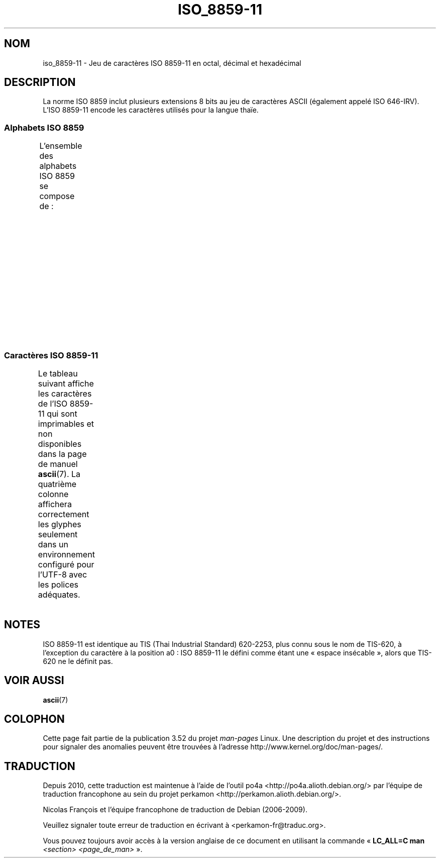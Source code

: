 .\" t -*- coding: UTF-8 -*-
.\" Copyright 2009 Lefteris Dimitroulakis <edimitro at tee.gr>
.\"
.\" %%%LICENSE_START(GPLv2+_DOC_FULL)
.\" This is free documentation; you can redistribute it and/or
.\" modify it under the terms of the GNU General Public License as
.\" published by the Free Software Foundation; either version 2 of
.\" the License, or (at your option) any later version.
.\"
.\" The GNU General Public License's references to "object code"
.\" and "executables" are to be interpreted as the output of any
.\" document formatting or typesetting system, including
.\" intermediate and printed output.
.\"
.\" This manual is distributed in the hope that it will be useful,
.\" but WITHOUT ANY WARRANTY; without even the implied warranty of
.\" MERCHANTABILITY or FITNESS FOR A PARTICULAR PURPOSE.  See the
.\" GNU General Public License for more details.
.\"
.\" You should have received a copy of the GNU General Public
.\" License along with this manual; if not, see
.\" <http://www.gnu.org/licenses/>.
.\" %%%LICENSE_END
.\"
.\"Thanomsub Noppaburana <donga.nb@gmail.com> made valuable suggestions.
.\"
.\"*******************************************************************
.\"
.\" This file was generated with po4a. Translate the source file.
.\"
.\"*******************************************************************
.TH ISO_8859\-11 7 "20 septembre 2010" Linux "Manuel du programmeur Linux"
.SH NOM
iso_8859\-11 \- Jeu de caractères ISO\ 8859\-11 en octal, décimal et hexadécimal
.SH DESCRIPTION
La norme ISO\ 8859 inclut plusieurs extensions 8\ bits au jeu de caractères
ASCII (également appelé ISO\ 646\-IRV). L'ISO\ 8859\-11 encode les caractères
utilisés pour la langue thaïe.
.SS "Alphabets ISO\ 8859"
L'ensemble des alphabets ISO\ 8859 se compose de\ :
.TS
l l.
ISO\ 8859\-1	Langues d'Europe de l'Ouest (latin\-1)
ISO\ 8859\-2	Langues d'Europe centrale et d'Europe de l'Est (latin\-2)
ISO\ 8859\-3	Langues d'Europe du Sud\-Est et autres (latin\-3)
ISO\ 8859\-4	Langues scandinaves et baltes (latin\-4)
ISO\ 8859\-5	Latin et cyrillique
ISO\ 8859\-6	Latin et arabe
ISO\ 8859\-7	Latin et grec
ISO\ 8859\-8	Latin et hébreu
ISO\ 8859\-9	Latin\-1 modifié pour le turc (latin\-5)
ISO\ 8859\-10	Langues lapones, nordiques et esquimaudes (latin\-6)
ISO\ 8859\-11	Latin et thaï
ISO\ 8859\-13	Langues des pays baltes (latin\-7)
ISO\ 8859\-14	Celte (latin\-8)
ISO\ 8859\-15	Langues d'Europe de l'Ouest (latin\-9)
ISO\ 8859\-16	Roumain (latin\-10)
.TE
.SS "Caractères ISO\ 8859\-11"
Le tableau suivant affiche les caractères de l'ISO\ 8859\-11 qui sont
imprimables et non disponibles dans la page de manuel \fBascii\fP(7). La
quatrième colonne affichera correctement les glyphes seulement dans un
environnement configuré pour l'UTF\-8 avec les polices adéquates.
.TS
l l l c lp-1.
Oct	Déc	Hex	Car.	Description
_
240	160	A0	\ 	ESPACE INSÉCABLE
241	161	A1	ก	LETTRE THAÏE KO KAÏ
242	162	A2	ข	LETTRE THAÏE KHO KHAÏ
243	163	A3	ฃ	LETTRE THAÏE KHO KHOUAT
244	164	A4	ค	LETTRE THAÏE KHO KHWAÏ
245	165	A5	ฅ	LETTRE THAÏE KHO KHON
246	166	A6	ฆ	LETTRE THAÏE KHO RAKHANG
247	167	A7	ง	LETTRE THAÏE NGO NGOU
250	168	A8	จ	LETTRE THAÏE TCHO TCHAN
251	169	A9	ฉ	LETTRE THAÏE TCHO TCHING
252	170	AA	ช	LETTRE THAÏE TCHO TCHANG
253	171	AB	ซ	LETTRE THAÏE SO SO
254	172	AC	ฌ	LETTRE THAÏE TCHO TCHOÉ
255	173	AD	ญ	LETTRE THAÏE YO YING
256	174	AE	ฎ	LETTRE THAÏE DO TCHADA
257	175	AF	ฏ	LETTRE THAÏE TO PATAK
260	176	B0	ฐ	LETTRE THAÏE THO THAN
261	177	B1	ฑ	LETTRE THAÏE THO NANGMONTHO
262	178	B2	ฒ	LETTRE THAÏE THO PHOUTHAO
263	179	B3	ณ	LETTRE THAÏE NO NEN
264	180	B4	ด	LETTRE THAÏE DO DEK
265	181	B5	ต	LETTRE THAÏE TO TAO
266	182	B6	ถ	LETTRE THAÏE THO THOUNG
267	183	B7	ท	LETTRE THAÏE THO THAHAN
270	184	B8	ธ	LETTRE THAÏE THO THONG
271	185	B9	น	LETTRE THAÏE NO NOU
272	186	BA	บ	LETTRE THAÏE BO BAÏMAÏ
273	187	BB	ป	LETTRE THAÏE PO PLA
274	188	BC	ผ	LETTRE THAÏE PHO PHOUNG
275	189	BD	ฝ	LETTRE THAÏE FO FA
276	190	BE	พ	LETTRE THAÏE PHO PHAN
277	191	BF	ฟ	LETTRE THAÏE FO FAN
300	192	C0	ภ	LETTRE THAÏE PHO SAMPHAO
301	193	C1	ม	LETTRE THAÏE MO MA
302	194	C2	ย	LETTRE THAÏE YO YAK
303	195	C3	ร	LETTRE THAÏE RO ROUA
304	196	C4	ฤ	LETTRE THAÏE ROU
305	197	C5	ล	LETTRE THAÏE LO LING
306	198	C6	ฦ	LETTRE THAÏE LOU
307	199	C7	ว	LETTRE THAÏE WO WËN
310	200	C8	ศ	LETTRE THAÏE SO SALA
311	201	C9	ษ	LETTRE THAÏE SO ROUSI
312	202	CA	ส	LETTRE THAÏE SO SOUA
313	203	CB	ห	LETTRE THAÏE HO HIP
314	204	CC	ฬ	LETTRE THAÏE LO TCHOULA
315	205	CD	อ	LETTRE THAÏE O ANG
316	206	CE	ฮ	LETTRE THAÏE HO NOKHOUK
317	207	CF	ฯ	LETTRE THAÏE PAÏYANNOÏ
320	208	D0	ะ	LETTRE THAÏE SARA A
321	209	D1	ั 	LETTRE THAÏE MAI HAN AKAT
322	210	D2	า	LETTRE THAÏE SARA Â
323	211	D3	ำ	LETTRE THAÏE SARA AM
324	212	D4	ิ 	LETTRE THAÏE SARA I
325	213	D5	ี 	LETTRE THAÏE SARA Î
326	214	D6	ึ 	LETTRE THAÏE SARA OUÉ
327	215	D7	ื 	LETTRE THAÏE SARA OUÊ
330	216	D8	ุ 	LETTRE THAÏE SARA OU
331	217	D9	ู 	LETTRE THAÏE SARA OÛ
332	218	DA	ฺ 	LETTRE THAÏE PHINTHOU
337	223	DF	฿	SYMBOLE MONÉTAIRE THAÏ BAHT
340	224	E0	เ	LETTRE THAÏE SARA É
341	225	E1	แ	LETTRE THAÏE SARA Ë
342	226	E2	โ	LETTRE THAÏE SARA O
343	227	E3	ใ	LETTRE THAÏE SARA AÏ MAÏMOUAN
344	228	E4	ไ	LETTRE THAÏE SARA AÏ MAÏMALAÏ
345	229	E5	ๅ	LETTRE THAÏE LAKKHANGYAO
346	230	E6	ๆ	LETTRE THAÏE MAÏYAMOK
347	231	E7	็ 	LETTRE THAÏE MAÏTAÏKHOU
350	232	E8	่ 	LETTRE THAÏE MAÏ EK
351	233	E9	้ 	LETTRE THAÏE MAÏ THO
352	234	EA	๊ 	LETTRE THAÏE MAÏ TRI
353	235	EB	๋ 	LETTRE THAÏE MAÏ TCHATTAWA
354	236	EC	์ 	LETTRE THAÏE THANTHAKHAT
355	237	ED	ํ 	LETTRE THAÏE NIKHAHIT
356	238	EE	๎ 	LETTRE THAÏE YAMAKKAN
357	239	EF	๏	LETTRE THAÏE FONGMAN
360	240	F0	๐	CHIFFRE THAÏ ZÉRO
361	241	F1	๑	CHIFFRE THAÏ UN
362	242	F2	๒	CHIFFRE THAÏ DEUX
363	243	F3	๓	CHIFFRE THAÏ TROIS
364	244	F4	๔	CHIFFRE THAÏ QUATRE
365	245	F5	๕	CHIFFRE THAÏ CINQ
366	246	F6	๖	CHIFFRE THAÏ SIX
367	247	F7	๗	CHIFFRE THAÏ SEPT
370	248	F8	๘	CHIFFRE THAÏ HUIT
371	249	F9	๙	CHIFFRE THAÏ NEUF
372	250	FA	๚	CARACTÈRE THAÏ ANGKHANKHOU
373	251	FB	๛	CARACTÈRE THAÏ KHOMOUT
.TE
.SH NOTES
ISO\ 8859\-11 est identique au TIS (Thai Industrial Standard) 620\-2253, plus
connu sous le nom de TIS\-620, à l'exception du caractère à la position a0\ :
ISO\ 8859\-11  le défini comme étant une «\ espace insécable\ », alors que
TIS\-620 ne le définit pas.
.SH "VOIR AUSSI"
\fBascii\fP(7)
.SH COLOPHON
Cette page fait partie de la publication 3.52 du projet \fIman\-pages\fP
Linux. Une description du projet et des instructions pour signaler des
anomalies peuvent être trouvées à l'adresse
\%http://www.kernel.org/doc/man\-pages/.
.SH TRADUCTION
Depuis 2010, cette traduction est maintenue à l'aide de l'outil
po4a <http://po4a.alioth.debian.org/> par l'équipe de
traduction francophone au sein du projet perkamon
<http://perkamon.alioth.debian.org/>.
.PP
Nicolas François et l'équipe francophone de traduction de Debian\ (2006-2009).
.PP
Veuillez signaler toute erreur de traduction en écrivant à
<perkamon\-fr@traduc.org>.
.PP
Vous pouvez toujours avoir accès à la version anglaise de ce document en
utilisant la commande
«\ \fBLC_ALL=C\ man\fR \fI<section>\fR\ \fI<page_de_man>\fR\ ».
